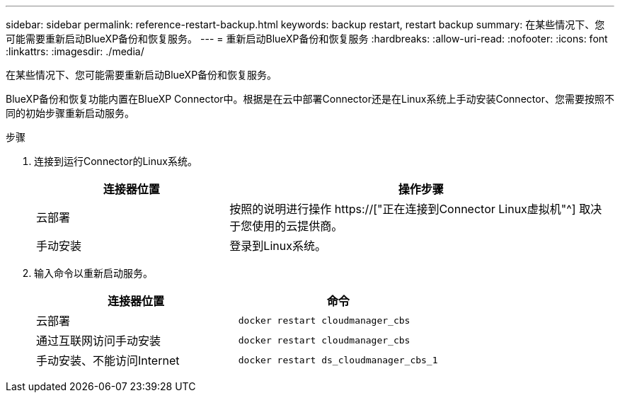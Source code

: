 ---
sidebar: sidebar 
permalink: reference-restart-backup.html 
keywords: backup restart, restart backup 
summary: 在某些情况下、您可能需要重新启动BlueXP备份和恢复服务。 
---
= 重新启动BlueXP备份和恢复服务
:hardbreaks:
:allow-uri-read: 
:nofooter: 
:icons: font
:linkattrs: 
:imagesdir: ./media/


[role="lead"]
在某些情况下、您可能需要重新启动BlueXP备份和恢复服务。

BlueXP备份和恢复功能内置在BlueXP Connector中。根据是在云中部署Connector还是在Linux系统上手动安装Connector、您需要按照不同的初始步骤重新启动服务。

.步骤
. 连接到运行Connector的Linux系统。
+
[cols="25,50"]
|===
| 连接器位置 | 操作步骤 


| 云部署 | 按照的说明进行操作 https://["正在连接到Connector Linux虚拟机"^] 取决于您使用的云提供商。 


| 手动安装 | 登录到Linux系统。 
|===
. 输入命令以重新启动服务。
+
[cols="45,45"]
|===
| 连接器位置 | 命令 


| 云部署 | `docker restart cloudmanager_cbs` 


| 通过互联网访问手动安装 | `docker restart cloudmanager_cbs` 


| 手动安装、不能访问Internet | `docker restart ds_cloudmanager_cbs_1` 
|===

